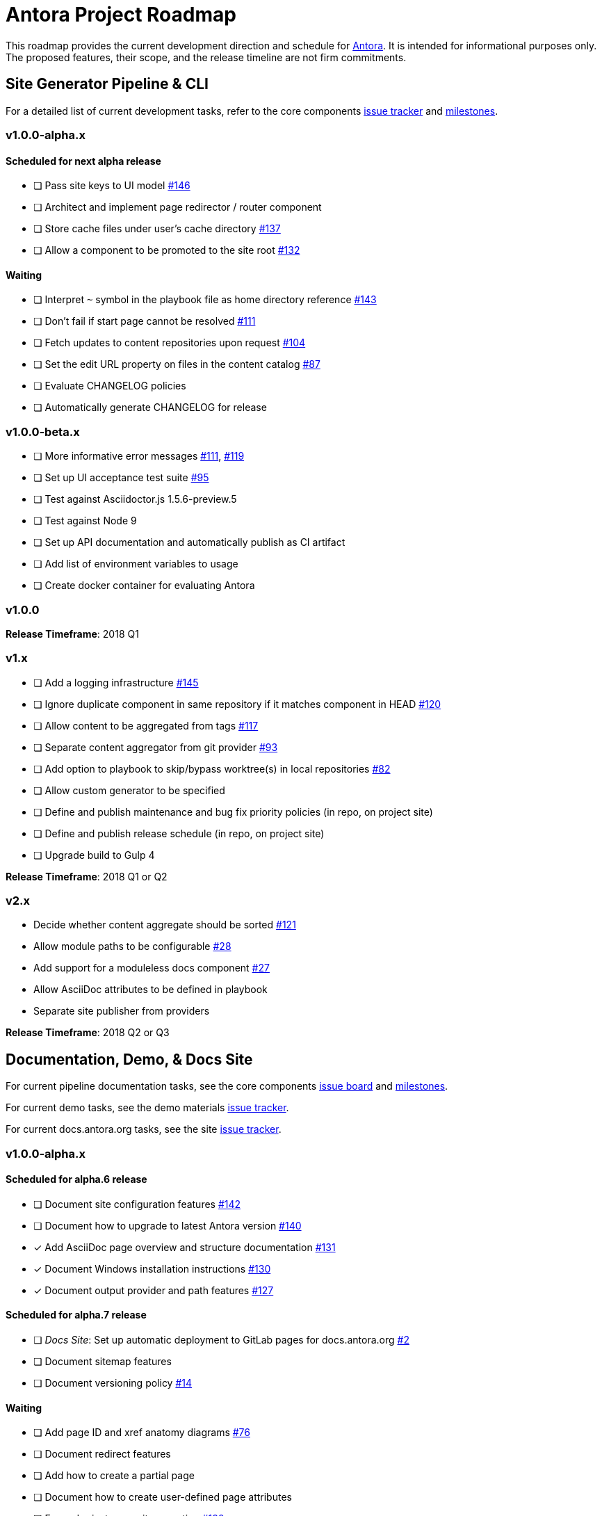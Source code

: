 = Antora Project Roadmap
// Settings:
ifdef::env-browser[]
:toc-title: Contents
:toclevels: 3
:toc:
endif::[]
// Project URIs:
:uri-home: https://antora.org
:uri-org: https://gitlab.com/antora
:uri-repo: {uri-org}/antora
:uri-board: {uri-repo}/boards
:uri-issues: {uri-repo}/issues
:uri-milestones: {uri-repo}/milestones
:uri-changelog: {uri-repo}/blob/master/CHANGELOG.adoc
:uri-demo-issues: https://gitlab.com/groups/antora/demo/-/issues
:uri-docs-site-issues: {uri-org}/docs.antora.org/issues
:uri-ui-repo: {uri-org}/antora-ui-default
:uri-ui-issues: {uri-ui-repo}/issues
:uri-ui-milestones: {uri-ui-repo}/milestones

This roadmap provides the current development direction and schedule for {uri-home}[Antora].
It is intended for informational purposes only.
The proposed features, their scope, and the release timeline are not firm commitments.

== Site Generator Pipeline & CLI

For a detailed list of current development tasks, refer to the core components {uri-issues}[issue tracker] and {uri-milestones}[milestones].

=== v1.0.0-alpha.x

==== Scheduled for next alpha release

* [ ] Pass site keys to UI model {uri-issues}/146[#146]
* [ ] Architect and implement page redirector / router component
* [ ] Store cache files under user's cache directory {uri-issues}/137[#137]
* [ ] Allow a component to be promoted to the site root {uri-issues}/132[#132]

==== Waiting

* [ ] Interpret `~` symbol in the playbook file as home directory reference {uri-issues}/143[#143]
* [ ] Don't fail if start page cannot be resolved {uri-issues}/111[#111]
* [ ] Fetch updates to content repositories upon request {uri-issues}/104[#104]
* [ ] Set the edit URL property on files in the content catalog {uri-issues}/87[#87]
* [ ] Evaluate CHANGELOG policies
* [ ] Automatically generate CHANGELOG for release

=== v1.0.0-beta.x

* [ ] More informative error messages {uri-issues}/111[#111], {uri-issues}/119[#119]
* [ ] Set up UI acceptance test suite {uri-issues}/95[#95]
* [ ] Test against Asciidoctor.js 1.5.6-preview.5
* [ ] Test against Node 9
* [ ] Set up API documentation and automatically publish as CI artifact
* [ ] Add list of environment variables to usage
* [ ] Create docker container for evaluating Antora

=== v1.0.0

*Release Timeframe*: 2018 Q1

=== v1.x

* [ ] Add a logging infrastructure {uri-issues}/145[#145]
* [ ] Ignore duplicate component in same repository if it matches component in HEAD {uri-issues}/120[#120]
* [ ] Allow content to be aggregated from tags {uri-issues}/117[#117]
* [ ] Separate content aggregator from git provider {uri-issues}/93[#93]
* [ ] Add option to playbook to skip/bypass worktree(s) in local repositories {uri-issues}/82[#82]
* [ ] Allow custom generator to be specified
* [ ] Define and publish maintenance and bug fix priority policies (in repo, on project site)
* [ ] Define and publish release schedule (in repo, on project site)
* [ ] Upgrade build to Gulp 4

*Release Timeframe*: 2018 Q1 or Q2

=== v2.x

* Decide whether content aggregate should be sorted {uri-issues}/121[#121]
* Allow module paths to be configurable {uri-issues}/28[#28]
* Add support for a moduleless docs component {uri-issues}/27[#27]
* Allow AsciiDoc attributes to be defined in playbook
* Separate site publisher from providers

*Release Timeframe*: 2018 Q2 or Q3

== Documentation, Demo, & Docs Site

For current pipeline documentation tasks, see the core components {uri-board}[issue board] and {uri-milestones}[milestones].

For current demo tasks, see the demo materials {uri-demo-issues}[issue tracker].

For current docs.antora.org tasks, see the site {uri-docs-site-issues}[issue tracker].

=== v1.0.0-alpha.x

==== Scheduled for alpha.6 release

* [ ] Document site configuration features {uri-issues}/142[#142]
* [ ] Document how to upgrade to latest Antora version {uri-issues}/140[#140]
* [x] Add AsciiDoc page overview and structure documentation {uri-issues}/131[#131]
* [x] Document Windows installation instructions {uri-issues}/130[#130]
* [x] Document output provider and path features {uri-issues}/127[#127]

==== Scheduled for alpha.7 release

* [ ] _Docs Site_: Set up automatic deployment to GitLab pages for docs.antora.org {uri-docs-site-issues}/2[#2]
* [ ] Document sitemap features
* [ ] Document versioning policy {uri-issues}/14[#14]

==== Waiting

* [ ] Add page ID and xref anatomy diagrams {uri-issues}/76[#76]
* [ ] Document redirect features
* [ ] Add how to create a partial page
* [ ] Document how to create user-defined page attributes
* [ ] Expand private repository section {uri-issues}/139[#139]
* [ ] Provide source URL configuration examples
* [ ] Document UI bundle configuration features
* [ ] Provide overview of full feature set
* [ ] Document specifying current branch as a token
* [ ] _Docs Site:_ Connect Docs and project sites

=== v1.x

* [ ] Document logging features
* [ ] _Demo:_ Release initial demo playbook project and components A and B

== UI

For a detailed list of current development tasks, refer to the default UI {uri-ui-issues}[issue tracker].

=== v1.0.0-alpha.x

==== Scheduled for next alpha release

* [x] Add Google analytics tracking code when key is set in playbook {uri-ui-issues}/37[#37]
* [x] Open menu item in navigation when menu item is clicked {uri-ui-issues}/36[#36]
* [x] Add list-style none on inline (flex) lists {uri-ui-issues}/35[#35]
* [x] Look for in-page links anywhere in page {uri-ui-issues}/34[#34]
* [ ] Evaluate potential default UI header and footer content capabilities {uri-ui-issues}/32[#32]
* [ ] Refine literal, listing, and example block title styles {uri-ui-issues}/22[#22]

==== Waiting

* [ ] Display nav list titles in menu and breadcrumbs {uri-ui-issues}/28[#28]
* [ ] Style keyboard UI macro {uri-ui-issues}/23[#23]
* [ ] IE 11 fixes
* [ ] Extract all colors into CSS variables {uri-ui-issues}/18[#18]
* [ ] Integrate search
* [ ] Expand template model documentation
* [ ] Improve SVG options stability

=== v1.0.0-beta.x

* [ ] Upgrade preview site sample content {uri-ui-issues}/20[#20]

=== v1.0.0

*Release Timeframe*: 2018 Q1

=== v1.x

* [ ] Enable ordered list numeration styles {uri-ui-issues}/24[#24]
* [ ] Enable start number attribute for ordered lists {uri-ui-issues}/25[#25]
* [ ] Enable unordered list marker styles {uri-ui-issues}/26[#26]
* [ ] Improve sidebar block styles {uri-ui-issues}/27[#27]
* [ ] Create task list SVGs {uri-ui-issues}/31[#31]
* [ ] Improve sidebar page positioning
* [ ] Set up UI bundle hosting
* [ ] Upgrade build to Gulp 4

== Completed Releases

See the {uri-changelog}[CHANGELOG] for a summary of notable changes by release.

=== 1.0.0-alpha.5

* [x] Allow start page to be specified for the site {uri-issues}/136[#136]
* [x] Architect and implement site mapper component {uri-issues}/108[#108], {uri-issues}/109[#109]
* [x] Resolve paths in playbook relative to playbook file {uri-issues}/105[#105]
* [x] Set up Antora chat room {uri-issues}/134[#134]

=== 1.0.0-alpha.4

* [x] Set up CI build on Windows (AppVeyor) {uri-issues}/129[#129]
* [x] Set up automated releases {uri-issues}/7[#7]
* [x] Document release process

=== 1.0.0-alpha.3

* [x] Document CLI commands and site, ui, and to-dir options {uri-issues}/126[#126]
* [x] Document playbook start_path {uri-issues}/112[#112]
* [x] Document component descriptor start_page {uri-issues}/110[#110]
* [x] Content aggregator should only discover branches, not tags {uri-issues}/107[#107]
* [x] Test and document evaluation install on Windows {uri-issues}/103[#103], {uri-issues}/128[#128]
* [x] Test and document evaluation install on macOS {uri-issues}/102[#102]
* [x] Allow current branch to be specified in playbook using a token {uri-issues}/84[#84]
* [x] Architect and implement site publisher component {uri-issues}/74[#74], {uri-issues}/122[#122]
* [x] _UI:_ Enable task list markers {uri-ui-issues}/29[#29]
* [x] _Docs Site:_ Add UI component to docs.antora.org playbook {uri-docs-site-issues}/3[#3]
* [x] _Docs Site:_ Set up docs.antora.org playbook {uri-docs-site-issues}/1[#1]
* [x] Set up documentation component for UI {uri-ui-issues}/19[#19]
